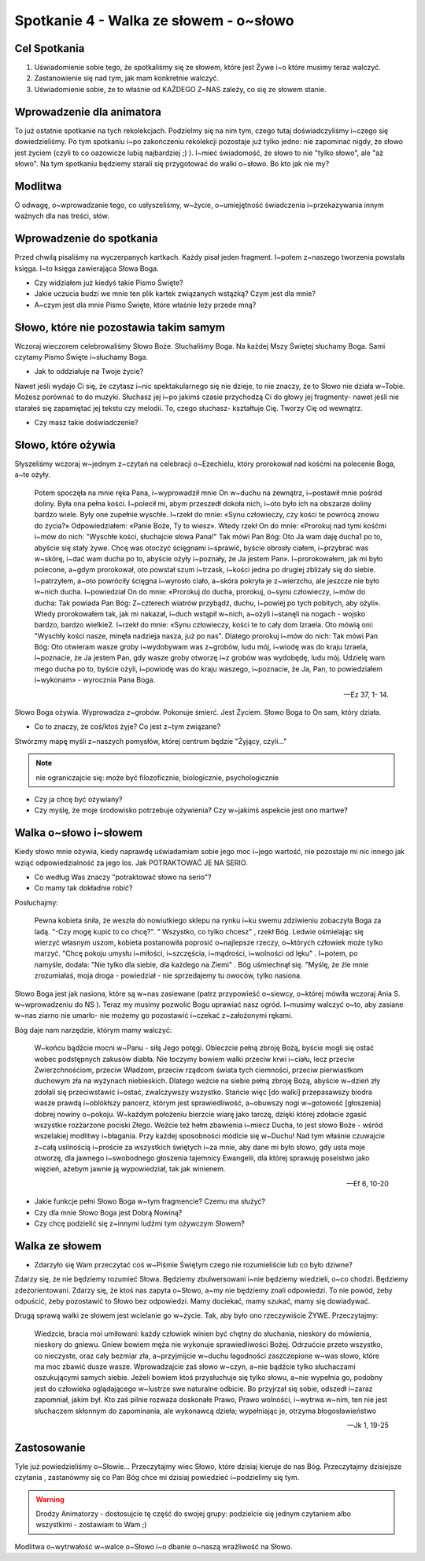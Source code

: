 ***************************************************************
Spotkanie 4 - Walka ze słowem - o~słowo
***************************************************************

==================================
Cel Spotkania
==================================

1. Uświadomienie sobie tego, że spotkaliśmy się ze słowem, które jest Żywe i~o które musimy teraz walczyć.
2. Zastanowienie się nad tym, jak mam konkretnie walczyć.
3. Uświadomienie sobie, że to właśnie od KAŻDEGO Z~NAS zależy, co się ze słowem stanie.

==================================
Wprowadzenie dla animatora
==================================

To już ostatnie spotkanie na tych rekolekcjach. Podzielmy się na nim tym, czego tutaj doświadczyliśmy i~czego się dowiedzieliśmy. Po tym spotkaniu i~po zakończeniu rekolekcji pozostaje już tylko jedno: nie zapominać nigdy, że słowo jest życiem (czyli to co oazowicze lubią najbardziej ;) ). I~mieć świadomość, że słowo to nie "tylko słowo", ale "aż słowo". Na tym spotkaniu będziemy starali się przygotować do walki o~słowo. Bo kto jak nie my?

====================================
Modlitwa
====================================

O odwagę, o~wprowadzanie tego, co usłyszeliśmy, w~życie, o~umiejętność świadczenia i~przekazywania innym ważnych dla nas treści, słów.

=========================================
Wprowadzenie do spotkania
=========================================

Przed chwilą pisaliśmy na wyczerpanych kartkach. Każdy pisał jeden fragment. I~potem z~naszego tworzenia powstała księga. I~to księga zawierająca Słowa Boga.

* Czy widziałem już kiedyś takie Pismo Święte?

* Jakie uczucia budzi we mnie ten plik kartek związanych wstążką? Czym jest dla mnie?

* A~czym jest dla mnie Pismo Święte, które właśnie leży przede mną?

=========================================
Słowo, które nie pozostawia takim samym
=========================================

Wczoraj wieczorem celebrowaliśmy Słowo Boże. Słuchaliśmy Boga. Na każdej Mszy Świętej słuchamy Boga. Sami czytamy Pismo Święte i~słuchamy Boga.

* Jak to oddziałuje na Twoje życie?

Nawet jeśli wydaje Ci się, że czytasz i~nic spektakularnego się nie dzieje, to nie znaczy, że to Słowo nie działa w~Tobie.
Możesz porównać to do muzyki. Słuchasz jej i~po jakimś czasie przychodzą Ci do głowy jej fragmenty- nawet jeśli nie starałeś się zapamiętać jej tekstu czy melodii. To, czego słuchasz- kształtuje Cię. Tworzy Cię od wewnątrz.

* Czy masz takie doświadczenie?

=========================================
Słowo, które ożywia
=========================================

Słyszeliśmy wczoraj w~jednym z~czytań na celebracji o~Ezechielu, który prorokował nad kośćmi na polecenie Boga, a~te ożyły.

   Potem spoczęła na mnie ręka Pana, i~wyprowadził mnie On w~duchu na zewnątrz, i~postawił mnie pośród doliny. Była ona pełna kości. I~polecił mi, abym przeszedł dokoła nich, i~oto było ich na obszarze doliny bardzo wiele. Były one zupełnie wyschłe. I~rzekł do mnie: «Synu człowieczy, czy kości te powrócą znowu do życia?» Odpowiedziałem: «Panie Boże, Ty to wiesz». Wtedy rzekł On do mnie: «Prorokuj nad tymi kośćmi i~mów do nich: "Wyschłe kości, słuchajcie słowa Pana!" Tak mówi Pan Bóg: Oto Ja wam daję ducha1 po to, abyście się stały żywe. Chcę was otoczyć ścięgnami i~sprawić, byście obrosły ciałem, i~przybrać was w~skórę, i~dać wam ducha po to, abyście ożyły i~poznały, że Ja jestem Pan». I~prorokowałem, jak mi było polecone, a~gdym prorokował, oto powstał szum i~trzask, i~kości jedna po drugiej zbliżały się do siebie. I~patrzyłem, a~oto powróciły ścięgna i~wyrosło ciało, a~skóra pokryła je z~wierzchu, ale jeszcze nie było w~nich ducha. I~powiedział On do mnie: «Prorokuj do ducha, prorokuj, o~synu człowieczy, i~mów do ducha: Tak powiada Pan Bóg: Z~czterech wiatrów przybądź, duchu, i~powiej po tych pobitych, aby ożyli».  Wtedy prorokowałem tak, jak mi nakazał, i~duch wstąpił w~nich, a~ożyli i~stanęli na nogach - wojsko bardzo, bardzo wielkie2. I~rzekł do mnie: «Synu człowieczy, kości te to cały dom Izraela. Oto mówią oni: "Wyschły kości nasze, minęła nadzieja nasza, już po nas". Dlatego prorokuj i~mów do nich: Tak mówi Pan Bóg: Oto otwieram wasze groby i~wydobywam was z~grobów, ludu mój, i~wiodę was do kraju Izraela, i~poznacie, że Ja jestem Pan, gdy wasze groby otworzę i~z grobów was wydobędę, ludu mój. Udzielę wam mego ducha po to, byście ożyli, i~powiodę was do kraju waszego, i~poznacie, że Ja, Pan, to powiedziałem i~wykonam» - wyrocznia Pana Boga.

   -- Ez 37, 1- 14.

Słowo Boga ożywia. Wyprowadza z~grobów. Pokonuje śmierć. Jest Życiem. Słowo Boga to On sam, który działa.

* Co to znaczy, że coś/ktoś żyje? Co jest z~tym związane?

Stwórzmy mapę myśli z~naszych pomysłów, której centrum będzie "Żyjący, czyli..."

.. note:: nie ograniczajcie się: może być filozoficznie, biologicznie, psychologicznie

* Czy ja chcę być ożywiany?

* Czy myślę, że moje środowisko potrzebuje ożywienia? Czy w~jakimś aspekcie jest ono martwe?

=========================================
Walka o~słowo i~słowem
=========================================

Kiedy słowo mnie ożywia, kiedy naprawdę uświadamiam sobie jego moc i~jego wartość, nie pozostaje mi nic innego jak wziąć odpowiedzialność za jego los. Jak POTRAKTOWAĆ JE NA SERIO.

* Co według Was znaczy "potraktować słowo na serio"?

* Co mamy tak dokładnie robić?

Posłuchajmy:

   Pewna kobieta śniła, że weszła do nowiutkiego sklepu na rynku i~ku swemu zdziwieniu zobaczyła Boga za ladą. "-Czy mogę kupić to co chcę?". " Wszystko, co tylko chcesz" , rzekł Bóg. Ledwie ośmielając się wierzyć własnym uszom, kobieta postanowiła poprosić o~najlepsze rzeczy, o~których człowiek może tylko marzyć. "Chcę pokoju umysłu i~miłości, i~szczęścia, i~mądrości, i~wolności od lęku" . I~potem, po namyśle, dodała: "Nie tylko dla siebie, dla każdego na Ziemi" . Bóg uśmiechnął się. "Myślę, że źle mnie zrozumiałaś, moja droga - powiedział - nie sprzedajemy tu owoców, tylko nasiona.

Słowo Boga jest jak nasiona, które są w~nas zasiewane (patrz przypowieść o~siewcy, o~której mówiła wczoraj Ania S. w~wprowadzeniu do NS ).
Teraz my musimy pozwolić Bogu uprawiać nasz ogród. I~musimy walczyć o~to, aby zasiane w~nas ziarno nie umarło- nie możemy go pozostawić i~czekać z~założonymi rękami.

Bóg daje nam narzędzie, którym mamy walczyć:

   W~końcu bądźcie mocni w~Panu - siłą Jego potęgi. Obleczcie pełną zbroję Bożą, byście mogli się ostać wobec podstępnych zakusów diabła. Nie toczymy bowiem walki przeciw krwi i~ciału, lecz przeciw Zwierzchnościom, przeciw Władzom, przeciw rządcom świata tych ciemności, przeciw pierwiastkom duchowym zła na wyżynach niebieskich. Dlatego weźcie na siebie pełną zbroję Bożą, abyście w~dzień zły zdołali się przeciwstawić i~ostać, zwalczywszy wszystko. Stańcie więc [do walki] przepasawszy biodra wasze prawdą i~oblókłszy pancerz, którym jest sprawiedliwość, a~obuwszy nogi w~gotowość [głoszenia] dobrej nowiny o~pokoju. W~każdym położeniu bierzcie wiarę jako tarczę, dzięki której zdołacie zgasić wszystkie rozżarzone pociski Złego. Weźcie też hełm zbawienia i~miecz Ducha, to jest słowo Boże -  wśród wszelakiej modlitwy i~błagania. Przy każdej sposobności módlcie się w~Duchu! Nad tym właśnie czuwajcie z~całą usilnością i~proście za wszystkich świętych i~za mnie, aby dane mi było słowo, gdy usta moje otworzę, dla jawnego i~swobodnego głoszenia tajemnicy Ewangelii, dla której sprawuję poselstwo jako więzień, ażebym jawnie ją wypowiedział, tak jak winienem.

   -- Ef 6, 10-20

* Jakie funkcje pełni Słowo Boga w~tym fragmencie? Czemu ma służyć?

* Czy dla mnie Słowo Boga jest Dobrą Nowiną?

* Czy chcę podzielić się z~innymi ludźmi tym ożywczym Słowem?

=========================================
Walka ze słowem
=========================================

* Zdarzyło się Wam przeczytać coś w~Piśmie Świętym czego nie rozumieliście lub co było dziwne?

Zdarzy się, że nie będziemy rozumieć Słowa. Będziemy zbulwersowani i~nie będziemy wiedzieli, o~co chodzi. Będziemy zdezorientowani. Zdarzy się, że ktoś nas zapyta o~Słowo, a~my nie będziemy znali odpowiedzi. To nie powód, żeby odpuścić, żeby pozostawić to Słowo bez odpowiedzi. Mamy dociekać, mamy szukać, mamy się dowiadywać.

Drugą sprawą walki ze słowem jest wcielanie go w~życie. Tak, aby było ono rzeczywiście ŻYWE. Przeczytajmy:

   Wiedzcie, bracia moi umiłowani: każdy człowiek winien być chętny do słuchania, nieskory do mówienia, nieskory do gniewu. Gniew bowiem męża nie wykonuje sprawiedliwości Bożej. Odrzućcie przeto wszystko, co nieczyste, oraz cały bezmiar zła, a~przyjmijcie w~duchu łagodności zaszczepione w~was słowo, które ma moc zbawić dusze wasze. Wprowadzajcie zaś słowo w~czyn, a~nie bądźcie tylko słuchaczami oszukującymi samych siebie. Jeżeli bowiem ktoś przysłuchuje się tylko słowu, a~nie wypełnia go, podobny jest do człowieka oglądającego w~lustrze swe naturalne odbicie. Bo przyjrzał się sobie, odszedł i~zaraz zapomniał, jakim był. Kto zaś pilnie rozważa doskonałe Prawo, Prawo wolności, i~wytrwa w~nim, ten nie jest słuchaczem skłonnym do zapominania, ale wykonawcą dzieła; wypełniając je, otrzyma błogosławieństwo

   -- Jk 1, 19-25

=========================================
Zastosowanie
=========================================

Tyle już powiedzieliśmy o~Słowie... Przeczytajmy wiec Słowo, które dzisiaj kieruje do nas Bóg. Przeczytajmy dzisiejsze czytania , zastanówmy się co Pan Bóg chce mi dzisiaj powiedzieć i~podzielimy się tym.

.. warning:: Drodzy Animatorzy - dostosujcie tę część do swojej grupy: podzielcie się jednym czytaniem albo wszystkimi - zostawiam to Wam ;)

Modlitwa o~wytrwałość w~walce o~Słowo i~o dbanie o~naszą wrażliwość na Słowo.
